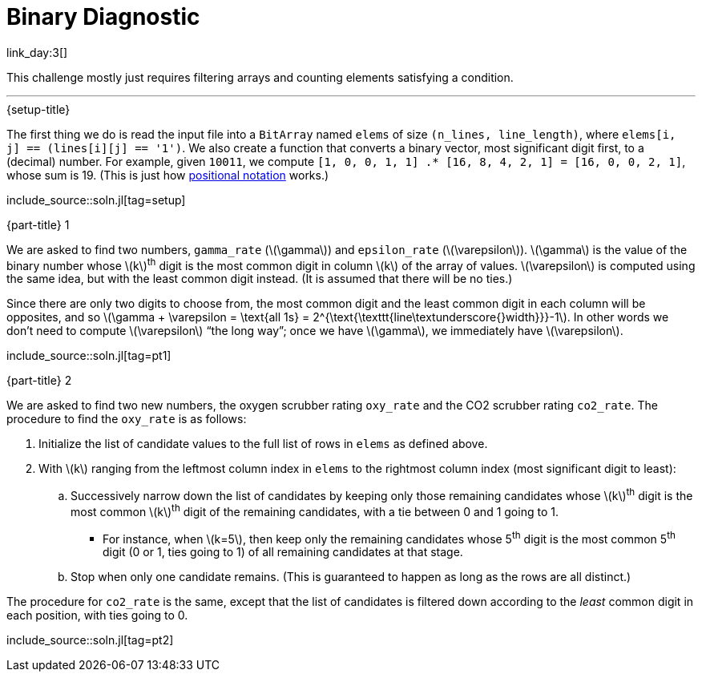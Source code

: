= Binary Diagnostic

link_day:3[]

This challenge mostly just requires filtering arrays and counting elements satisfying a condition.

***

.{setup-title}
The first thing we do is read the input file into a `BitArray` named `elems` of size `(n_lines, line_length)`, where `elems[i, j] == (lines[i][j] == '1')`.
We also create a function that converts a binary vector, most significant digit first, to a (decimal) number.
For example, given `10011`, we compute `[1, 0, 0, 1, 1] .* [16, 8, 4, 2, 1] = [16, 0, 0, 2, 1]`, whose sum is 19.
(This is just how link:https://en.wikipedia.org/wiki/Positional_notation#Mathematics[positional notation^] works.)

include_source::soln.jl[tag=setup]

.{part-title} 1

We are asked to find two numbers, `gamma_rate` (\(\gamma\)) and `epsilon_rate` (\(\varepsilon\)).
\(\gamma\) is the value of the binary number whose \(k\)^th^ digit is the most common digit in column \(k\) of the array of values.
\(\varepsilon\) is computed using the same idea, but with the least common digit instead.
(It is assumed that there will be no ties.)

Since there are only two digits to choose from, the most common digit and the least common digit in each column will be opposites, and so \(\gamma + \varepsilon = \text{all 1s} = 2^{\text{\texttt{line\textunderscore{}width}}}-1\).
In other words we don't need to compute \(\varepsilon\) “the long way”; once we have \(\gamma\), we immediately have \(\varepsilon\).

include_source::soln.jl[tag=pt1]

.{part-title} 2

We are asked to find two new numbers, the oxygen scrubber rating `oxy_rate` and the CO2 scrubber rating `co2_rate`.
The procedure to find the `oxy_rate` is as follows: +

. Initialize the list of candidate values to the full list of rows in `elems` as defined above.
. With \(k\) ranging from the leftmost column index in `elems` to the rightmost column index (most significant digit to least):
.. Successively narrow down the list of candidates by keeping only those remaining candidates whose \(k\)^th^ digit is the most common \(k\)^th^ digit of the remaining candidates, with a tie between 0 and 1 going to 1.
*** For instance, when \(k=5\), then keep only the remaining candidates whose 5^th^ digit is the most common 5^th^ digit (0 or 1, ties going to 1) of all remaining candidates at that stage.
.. Stop when only one candidate remains.
(This is guaranteed to happen as long as the rows are all distinct.)

The procedure for `co2_rate` is the same, except that the list of candidates is filtered down according to the _least_ common digit in each position, with ties going to 0.

include_source::soln.jl[tag=pt2]

